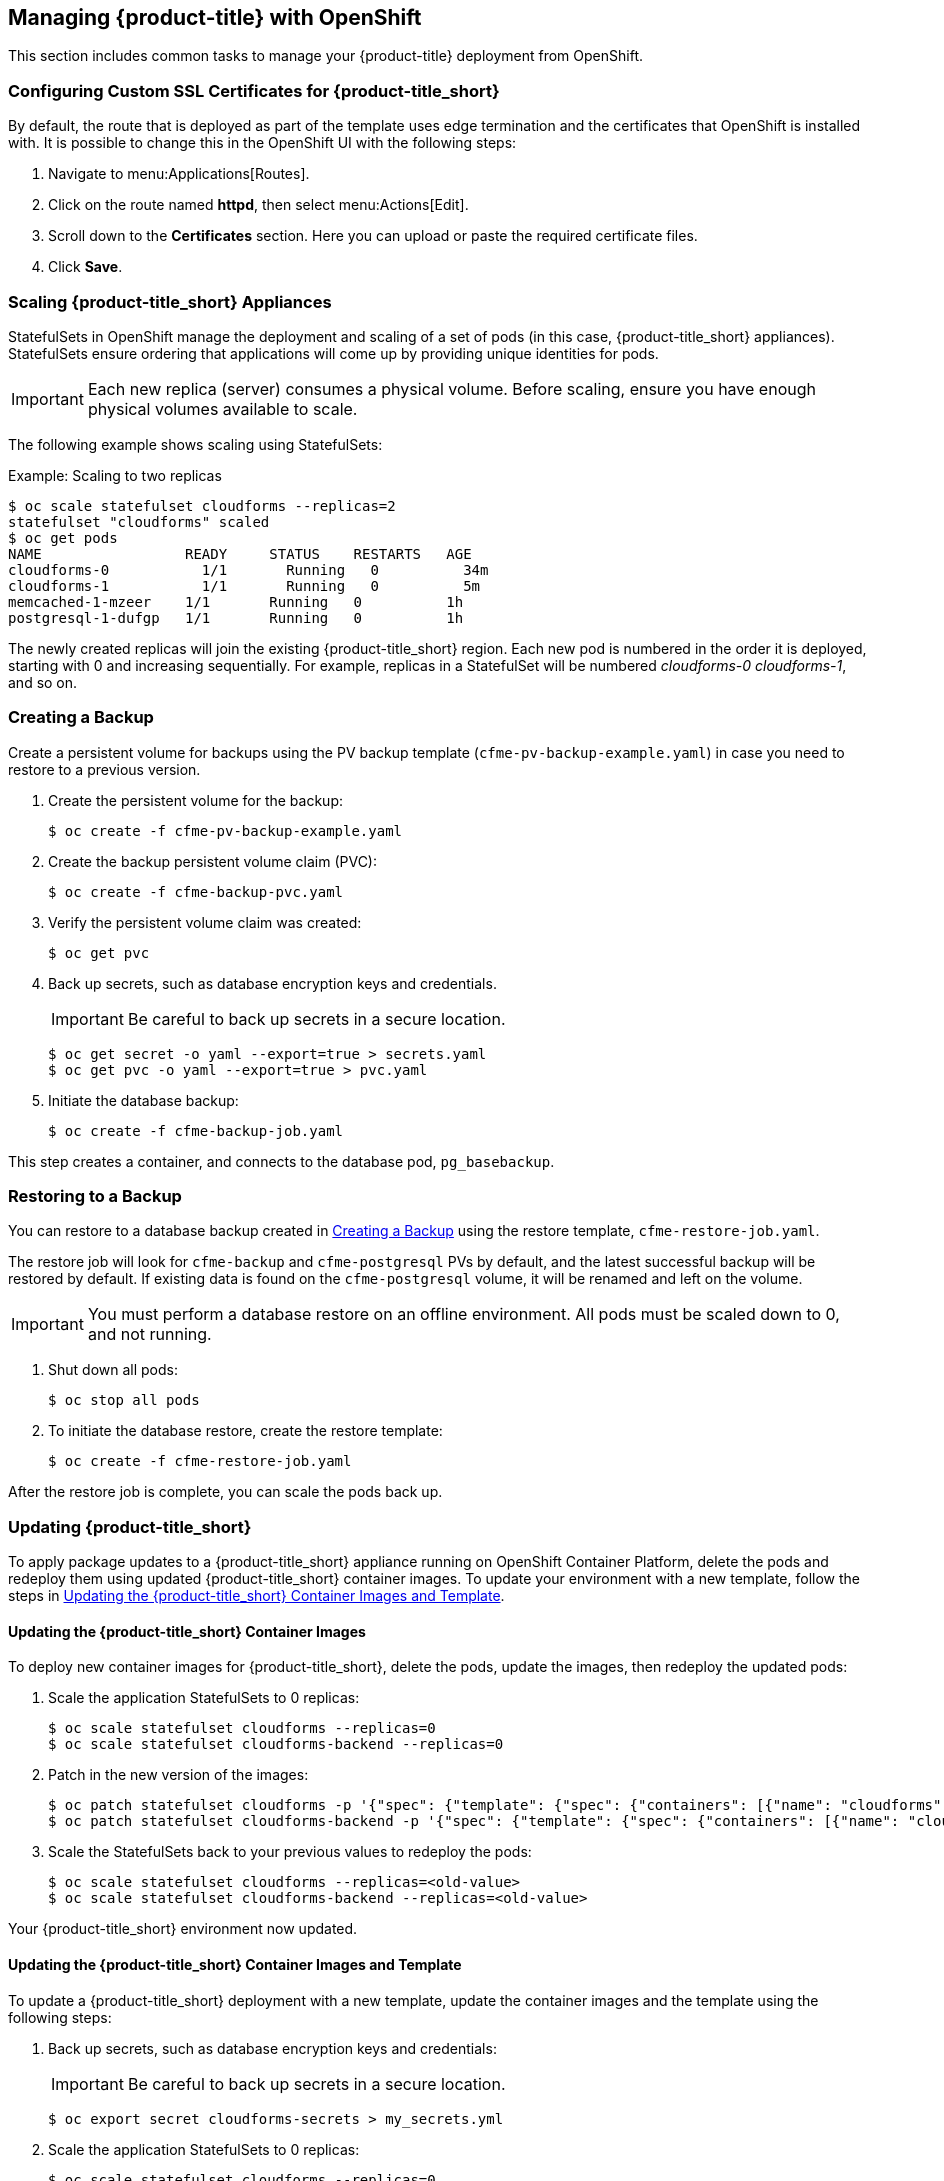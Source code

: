 [[post-installation]]
== Managing {product-title} with OpenShift

This section includes common tasks to manage your {product-title} deployment from OpenShift.

[[configuring-ssl]]
=== Configuring Custom SSL Certificates for {product-title_short}

By default, the route that is deployed as part of the template uses edge termination and the certificates that OpenShift is installed with. It is possible to change this in the OpenShift UI with the following steps:

. Navigate to menu:Applications[Routes].
. Click on the route named *httpd*, then select menu:Actions[Edit]. 
. Scroll down to the *Certificates* section. Here you can upload or paste the required certificate files.
. Click *Save*.


[[scaling]]
=== Scaling {product-title_short} Appliances

StatefulSets in OpenShift manage the deployment and scaling of a set of pods (in this case, {product-title_short} appliances). StatefulSets ensure ordering that applications will come up by providing unique identities for pods. 


[IMPORTANT]
====
Each new replica (server) consumes a physical volume. Before scaling, ensure you have enough physical volumes available to scale. 
====

The following example shows scaling using StatefulSets:

.Example: Scaling to two replicas
----
$ oc scale statefulset cloudforms --replicas=2
statefulset "cloudforms" scaled
$ oc get pods
NAME                 READY     STATUS    RESTARTS   AGE
cloudforms-0           1/1       Running   0          34m
cloudforms-1           1/1       Running   0          5m
memcached-1-mzeer    1/1       Running   0          1h
postgresql-1-dufgp   1/1       Running   0          1h
----

The newly created replicas will join the existing {product-title_short} region. Each new pod is numbered in the order it is deployed, starting with 0 and increasing sequentially. For example, replicas in a StatefulSet will be numbered _cloudforms-0_ _cloudforms-1_, and so on.


ifdef::miq[]
[[building-images]]
=== Building Images on OpenShift

You can build the images from this repository using OpenShift:
----
$ oc -n <your-project> new-build --context-dir=images/cfme-app https://github.com/CloudForms/cloudforms-pods#master
----

Additionally, Red Hat recommends setting the following `dockerStrategy` parameters to ensure a fresh build every time:
----
$ oc edit bc -n <your-project> cloudforms-pods

strategy:
  dockerStrategy:
    forcePull: true
    noCache: true
----
To execute a new build after the first (automatically started) build, run:
----
$ oc start-build -n <your-project> cloudforms-pods
----
Configure the following template parameters on the newly built image:
----
$ oc new-app --template=cloudforms \
  -n <your-project> \
  -p APPLICATION_IMG_NAME=<your-docker-registry>:5000/<your-project>/cloudforms-pods \
  -p APPLICATION_IMG_TAG=latest \
  ...
----

endif::miq[]


[[creating-backups]]
=== Creating a Backup

Create a persistent volume for backups using the PV backup template (`cfme-pv-backup-example.yaml`) in case you need to restore to a previous version.

. Create the persistent volume for the backup:
+
----
$ oc create -f cfme-pv-backup-example.yaml
----
+
. Create the backup persistent volume claim (PVC):
+
----
$ oc create -f cfme-backup-pvc.yaml
----
+
. Verify the persistent volume claim was created:
+
----
$ oc get pvc
----
+
. Back up secrets, such as database encryption keys and credentials.
+
[IMPORTANT]
====
Be careful to back up secrets in a secure location.
====
+
----
$ oc get secret -o yaml --export=true > secrets.yaml
$ oc get pvc -o yaml --export=true > pvc.yaml
----
+
. Initiate the database backup:
+
----
$ oc create -f cfme-backup-job.yaml
----

This step creates a container, and connects to the database pod, `pg_basebackup`.

[[backup-restore]]
=== Restoring to a Backup

You can restore to a database backup created in xref:creating-backups[] using the restore template, `cfme-restore-job.yaml`.

The restore job will look for `cfme-backup` and `cfme-postgresql` PVs by default, and the latest successful backup will be restored by default. If existing data is found on the `cfme-postgresql` volume, it will be renamed and left on the volume.

[IMPORTANT]
====
You must perform a database restore on an offline environment. All pods must be scaled down to 0, and not running.
====

. Shut down all pods:
+
----
$ oc stop all pods
----
+
. To initiate the database restore, create the restore template:
+
----
$ oc create -f cfme-restore-job.yaml
----

After the restore job is complete, you can scale the pods back up.



[[updating-pods]]
=== Updating {product-title_short}

To apply package updates to a {product-title_short} appliance running on OpenShift Container Platform, delete the pods and redeploy them using updated {product-title_short} container images. To update your environment with a new template, follow the steps in xref:modified-template-update[].

ifdef::cfme[]
See the https://access.redhat.com/documentation/en-us/red_hat_cloudforms/4.7/html/release_notes/index#technical_notes[Technical Notes] in the _Release Notes_ for a list of updated {product-title_short} container images and errata.
endif::cfme[]


[[image-update]]
==== Updating the {product-title_short} Container Images

To deploy new container images for {product-title_short}, delete the pods, update the images, then redeploy the updated pods:

. Scale the application StatefulSets to 0 replicas:
+
----
$ oc scale statefulset cloudforms --replicas=0
$ oc scale statefulset cloudforms-backend --replicas=0
----
+
. Patch in the new version of the images:
+
----
$ oc patch statefulset cloudforms -p '{"spec": {"template": {"spec": {"containers": [{"name": "cloudforms", "image": "registry.redhat.io/cloudforms46/cfme-openshift-app-ui:<new-version-tag>"}]}}}}'
$ oc patch statefulset cloudforms-backend -p '{"spec": {"template": {"spec": {"containers": [{"name": "cloudforms", "image": "registry.redhat.io/cloudforms46/cfme-openshift-app:<new-version-tag>"}]}}}}'
----
+
. Scale the StatefulSets back to your previous values to redeploy the pods:
+
----
$ oc scale statefulset cloudforms --replicas=<old-value>
$ oc scale statefulset cloudforms-backend --replicas=<old-value>
----

Your {product-title_short} environment now updated.


[[modified-template-update]]
==== Updating the {product-title_short} Container Images and Template

To update a {product-title_short} deployment with a new template, update the container images and the template using the following steps:

. Back up secrets, such as database encryption keys and credentials:
+
[IMPORTANT]
====
Be careful to back up secrets in a secure location.
====
+
----
$ oc export secret cloudforms-secrets > my_secrets.yml
----
+
. Scale the application StatefulSets to 0 replicas:
+
----
$ oc scale statefulset cloudforms --replicas=0
$ oc scale statefulset cloudforms-backend --replicas=0
----
+
. Apply the changes to the project, specifying the template appropriate to your environment's database configuration.
+
[IMPORTANT]
====
If you customized any parameters when originally deploying the application (parameters used with the `oc new-app` command in xref:deploying-the-appliance[]), you must set the same values in the `oc process` command here.
====
+
Use the following command to apply changes to the project if your environment uses a database stored in a pod within the cluster (the default configuration):
+
----
$ oc process -p APPLICATION_REPLICA_COUNT=0 -l app=cloudforms,template=cloudforms -f cfme-template.yaml | oc replace -f -
----
+
If you are using a database external to the OpenShift cluster, specify the external database template:
+
----
$ oc process -p APPLICATION_REPLICA_COUNT=0 -l app=cloudforms,template=cloudforms-ext-db -f cfme-template-ext-db.yaml | oc replace -f -
----
. Replace the secret with the `my_secrets.yml` file you created earlier:
+
----
$ oc replace -f my_secrets.yml
----
+
. Redeploy the `postgresql` pod to ensure the password from the old secret is used:
+
----
$ oc rollout latest postgresql
----
+
. Scale the StatefulSets back to your previous values to redeploy the pods:
+
----
$ oc scale statefulset cloudforms --replicas=<old-value>
$ oc scale statefulset cloudforms-backend --replicas=<old-value>
----

Your {product-title_short} environment is now updated.




[[uninstalling]]
=== Uninstalling {product-title} from a Project

If no longer needed, you can uninstall the {product-title} pod from your project. Note the following commands do not remove SCC permissions, or the project itself.

[IMPORTANT]
====
Use this procedure if only {product-title} exists in the project.
====

. Inside the project, run the following as a regular user:
+
------
$ oc delete all --all
------
+
. Wait approximately 30 seconds for the command to process, then run:
+
------
$ oc delete pvc --all
------






